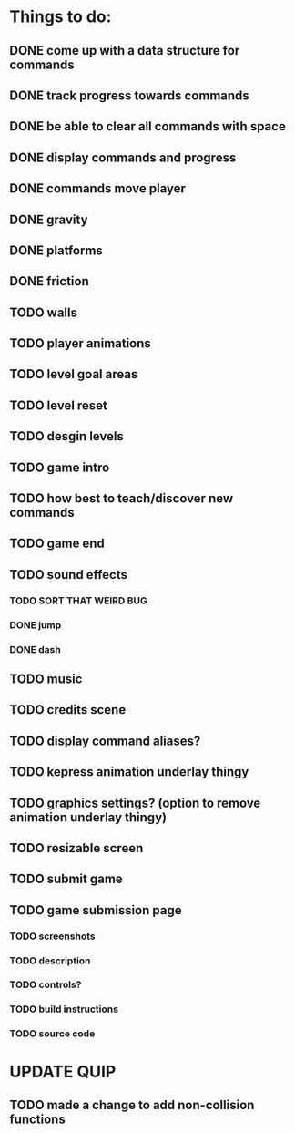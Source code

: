 * Things to do:
** DONE come up with a data structure for commands
** DONE track progress towards commands
** DONE be able to clear all commands with space
** DONE display commands and progress
** DONE commands move player
** DONE gravity
** DONE platforms
** DONE friction
** TODO walls
** TODO player animations
** TODO level goal areas
** TODO level reset
** TODO desgin levels
** TODO game intro
** TODO how best to teach/discover new commands
** TODO game end
** TODO sound effects
*** TODO SORT THAT WEIRD BUG
*** DONE jump
*** DONE dash
** TODO music
** TODO credits scene
** TODO display command aliases?
** TODO kepress animation underlay thingy
** TODO graphics settings? (option to remove animation underlay thingy)
** TODO resizable screen
** TODO submit game
** TODO game submission page
*** TODO screenshots
*** TODO description
*** TODO controls?
*** TODO build instructions
*** TODO source code

* UPDATE QUIP
** TODO made a change to add non-collision functions
